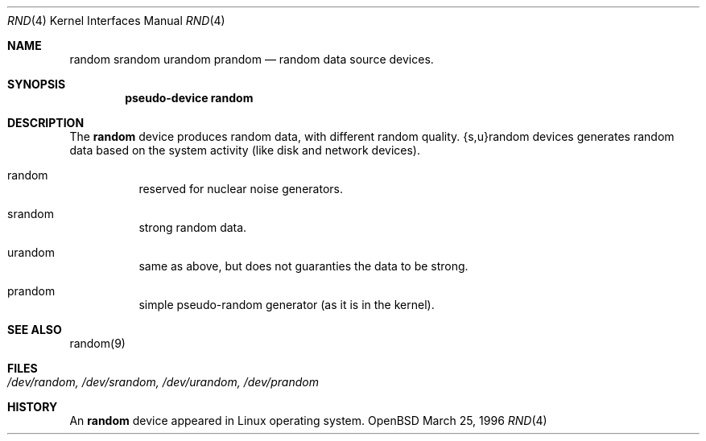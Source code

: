 .\"	$OpenBSD: random.4,v 1.1 1996/12/17 22:56:03 millert Exp $
.\"
.\" Copyright (c) 1996 Michael Shalayeff
.\"
.\" Redistribution and use in source and binary forms, with or without
.\" modification, are permitted provided that the following conditions
.\" are met:
.\" 1. Redistributions of source code must retain the above copyright
.\"    notice, this list of conditions and the following disclaimer.
.\" 2. Redistributions in binary form must reproduce the above copyright
.\"    notice, this list of conditions and the following disclaimer in the
.\"    documentation and/or other materials provided with the distribution.
.\" 3. All advertising materials mentioning features or use of this software
.\"    must display the following acknowledgement:
.\"	This product includes software developed by Michael Shalayeff.
.\" 4. Neither the name of the University nor the names of its contributors
.\"    may be used to endorse or promote products derived from this software
.\"    without specific prior written permission.
.\"
.\" THIS SOFTWARE IS PROVIDED BY THE REGENTS AND CONTRIBUTORS ``AS IS'' AND
.\" ANY EXPRESS OR IMPLIED WARRANTIES, INCLUDING, BUT NOT LIMITED TO, THE
.\" IMPLIED WARRANTIES OF MERCHANTABILITY AND FITNESS FOR A PARTICULAR PURPOSE
.\" ARE DISCLAIMED.  IN NO EVENT SHALL THE REGENTS OR CONTRIBUTORS BE LIABLE
.\" FOR ANY DIRECT, INDIRECT, INCIDENTAL, SPECIAL, EXEMPLARY, OR CONSEQUENTIAL
.\" DAMAGES (INCLUDING, BUT NOT LIMITED TO, PROCUREMENT OF SUBSTITUTE GOODS
.\" OR SERVICES; LOSS OF USE, DATA, OR PROFITS; OR BUSINESS INTERRUPTION)
.\" HOWEVER CAUSED AND ON ANY THEORY OF LIABILITY, WHETHER IN CONTRACT, STRICT
.\" LIABILITY, OR TORT (INCLUDING NEGLIGENCE OR OTHERWISE) ARISING IN ANY WAY
.\" OUT OF THE USE OF THIS SOFTWARE, EVEN IF ADVISED OF THE POSSIBILITY OF
.\" SUCH DAMAGE.
.\"
.Dd March 25, 1996
.Dt RND 4
.Os OpenBSD
.Sh NAME
.Nm random
.Nm srandom
.Nm urandom
.Nm prandom
.Nd random data source devices.
.Sh SYNOPSIS
.Cd "pseudo-device random"
.Sh DESCRIPTION
The
.Nm
device produces random data, with different random quality.
{s,u}random devices generates random data based on the system activity
(like disk and network devices).
.Pp
.Bl -hang -width Ds
.It random
reserved for nuclear noise generators.
.It srandom
strong random data.
.It urandom
same as above, but does not guaranties the data to be strong.
.It prandom
simple pseudo-random generator (as it is in the kernel).
.Sh SEE ALSO
random(9)
.Sh FILES
.Bl -tag -width /dev/random, /dev/srandom, /dev/urandom, /dev/prandom
.It Pa /dev/random, /dev/srandom, /dev/urandom, /dev/prandom
.El
.Sh HISTORY
An
.Nm
device appeared in Linux operating system.
